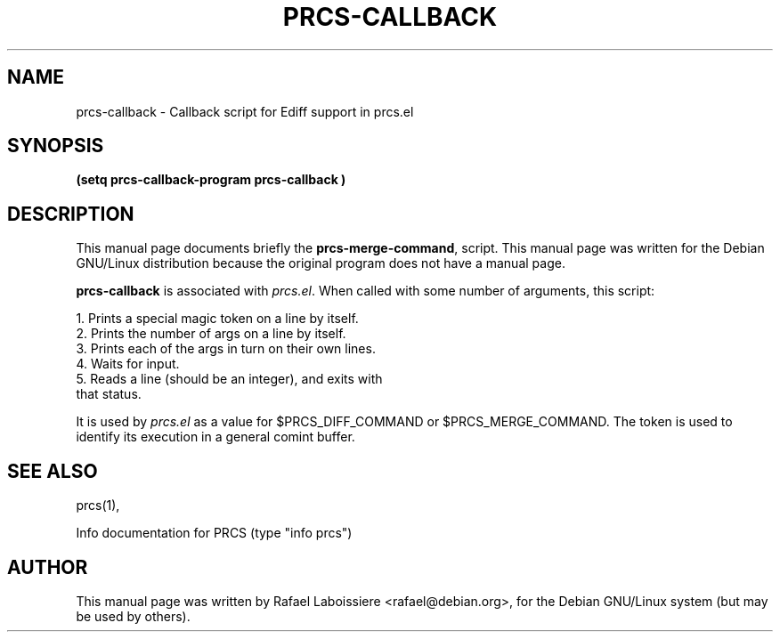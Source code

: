.\" -*- Nroff -*-
.de Vb
.ft CW
.nf
.ne \\$1
..
.de Ve
.ft R

.fi
..
.TH PRCS-CALLBACK 1 "PRCS Utilities" "Jun/03/1999" "PRCS Utilities"
.SH NAME
prcs-callback \- Callback script for Ediff support in prcs.el
.SH SYNOPSIS
.B (setq prcs-callback-program "prcs-callback")
.SH "DESCRIPTION"
This manual page documents briefly the
.BR prcs-merge-command ,
script.
This manual page was written for the Debian GNU/Linux distribution
because the original program does not have a manual page.
.PP
.B prcs-callback 
is associated with \fIprcs.el\fR.  When called with some
number of arguments, this script: 
.PP
.Vb 4
\&    1. Prints a special magic token on a line by itself.
\&    2. Prints the number of args on a line by itself.
\&    3. Prints each of the args in turn on their own lines.
\&    4. Waits for input.
\&    5. Reads a line (should be an integer), and exits with 
\&       that status.
.Ve
It is used by \fIprcs.el\fR as a value for $PRCS_DIFF_COMMAND or
$PRCS_MERGE_COMMAND. The token is used to identify its execution in a
general comint buffer. 
.SH "SEE ALSO"
prcs(1),
.PP
Info documentation for PRCS (type "info prcs")
.SH AUTHOR
This manual page was written by Rafael Laboissiere <rafael@debian.org>,
for the Debian GNU/Linux system (but may be used by others).
